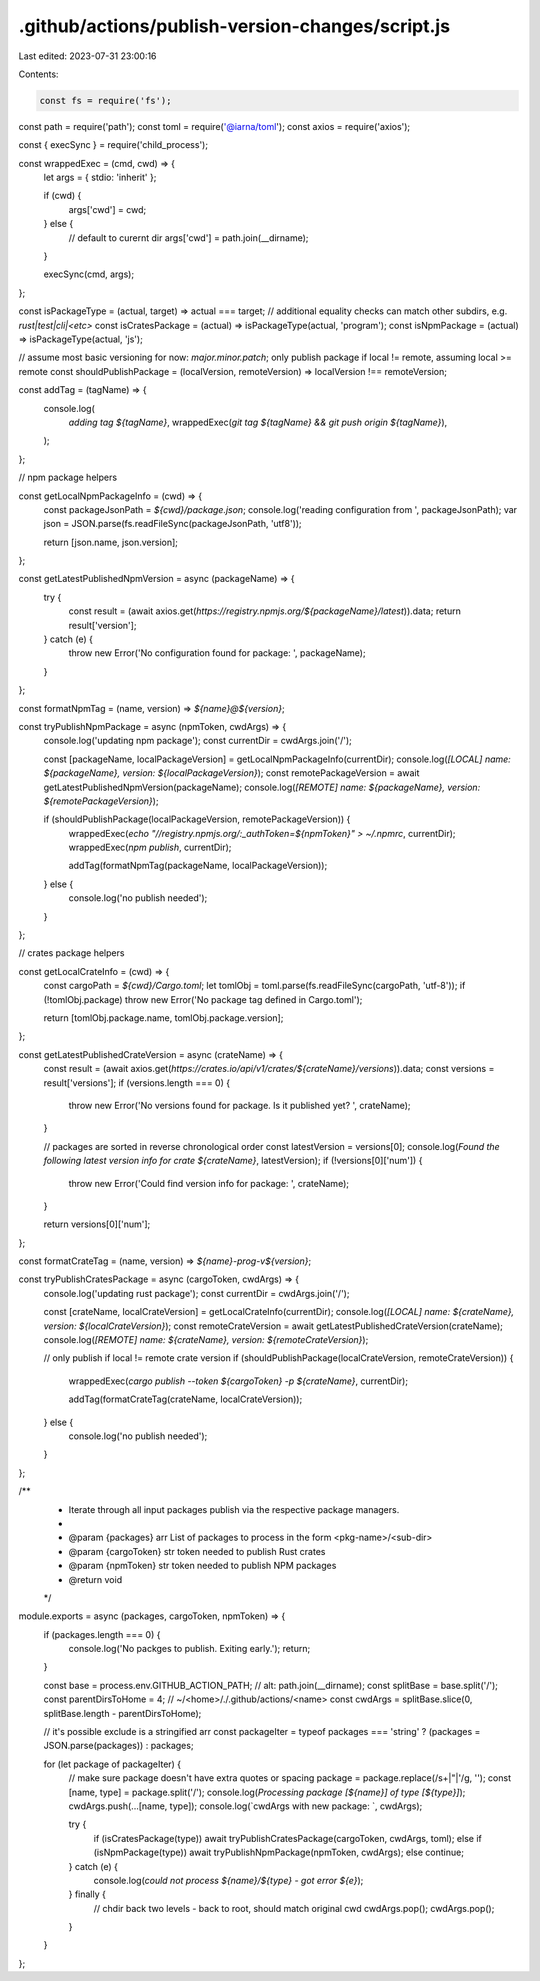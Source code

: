 .github/actions/publish-version-changes/script.js
=================================================

Last edited: 2023-07-31 23:00:16

Contents:

.. code-block:: js

    const fs = require('fs');
const path = require('path');
const toml = require('@iarna/toml');
const axios = require('axios');

const { execSync } = require('child_process');

const wrappedExec = (cmd, cwd) => {
  let args = { stdio: 'inherit' };

  if (cwd) {
    args['cwd'] = cwd;
  } else {
    // default to curernt dir
    args['cwd'] = path.join(__dirname);
  }

  execSync(cmd, args);
};

const isPackageType = (actual, target) => actual === target;
// additional equality checks can match other subdirs, e.g. `rust|test|cli|<etc>`
const isCratesPackage = (actual) => isPackageType(actual, 'program');
const isNpmPackage = (actual) => isPackageType(actual, 'js');

// assume most basic versioning for now: `major.minor.patch`; only publish package if local != remote, assuming local >= remote
const shouldPublishPackage = (localVersion, remoteVersion) => localVersion !== remoteVersion;

const addTag = (tagName) => {
  console.log(
    `adding tag ${tagName}`,
    wrappedExec(`git tag ${tagName} && git push origin ${tagName}`),
  );
};

// npm package helpers

const getLocalNpmPackageInfo = (cwd) => {
  const packageJsonPath = `${cwd}/package.json`;
  console.log('reading configuration from ', packageJsonPath);
  var json = JSON.parse(fs.readFileSync(packageJsonPath, 'utf8'));

  return [json.name, json.version];
};

const getLatestPublishedNpmVersion = async (packageName) => {
  try {
    const result = (await axios.get(`https://registry.npmjs.org/${packageName}/latest`)).data;
    return result['version'];
  } catch (e) {
    throw new Error('No configuration found for package: ', packageName);
  }
};

const formatNpmTag = (name, version) => `${name}@${version}`;

const tryPublishNpmPackage = async (npmToken, cwdArgs) => {
  console.log('updating npm package');
  const currentDir = cwdArgs.join('/');

  const [packageName, localPackageVersion] = getLocalNpmPackageInfo(currentDir);
  console.log(`[LOCAL] name: ${packageName}, version: ${localPackageVersion}`);
  const remotePackageVersion = await getLatestPublishedNpmVersion(packageName);
  console.log(`[REMOTE] name: ${packageName}, version: ${remotePackageVersion}`);

  if (shouldPublishPackage(localPackageVersion, remotePackageVersion)) {
    wrappedExec(`echo "//registry.npmjs.org/:_authToken=${npmToken}" > ~/.npmrc`, currentDir);
    wrappedExec(`npm publish`, currentDir);

    addTag(formatNpmTag(packageName, localPackageVersion));
  } else {
    console.log('no publish needed');
  }
};

// crates package helpers

const getLocalCrateInfo = (cwd) => {
  const cargoPath = `${cwd}/Cargo.toml`;
  let tomlObj = toml.parse(fs.readFileSync(cargoPath, 'utf-8'));
  if (!tomlObj.package) throw new Error('No package tag defined in Cargo.toml');

  return [tomlObj.package.name, tomlObj.package.version];
};

const getLatestPublishedCrateVersion = async (crateName) => {
  const result = (await axios.get(`https://crates.io/api/v1/crates/${crateName}/versions`)).data;
  const versions = result['versions'];
  if (versions.length === 0) {
    throw new Error('No versions found for package. Is it published yet? ', crateName);
  }

  // packages are sorted in reverse chronological order
  const latestVersion = versions[0];
  console.log(`Found the following latest version info for crate ${crateName}`, latestVersion);
  if (!versions[0]['num']) {
    throw new Error('Could find version info for package: ', crateName);
  }

  return versions[0]['num'];
};

const formatCrateTag = (name, version) => `${name}-prog-v${version}`;

const tryPublishCratesPackage = async (cargoToken, cwdArgs) => {
  console.log('updating rust package');
  const currentDir = cwdArgs.join('/');

  const [crateName, localCrateVersion] = getLocalCrateInfo(currentDir);
  console.log(`[LOCAL] name: ${crateName}, version: ${localCrateVersion}`);
  const remoteCrateVersion = await getLatestPublishedCrateVersion(crateName);
  console.log(`[REMOTE] name: ${crateName}, version: ${remoteCrateVersion}`);

  // only publish if local != remote crate version
  if (shouldPublishPackage(localCrateVersion, remoteCrateVersion)) {
    wrappedExec(`cargo publish --token ${cargoToken} -p ${crateName}`, currentDir);

    addTag(formatCrateTag(crateName, localCrateVersion));
  } else {
    console.log('no publish needed');
  }
};

/**
 * Iterate through all input packages publish via the respective package managers.
 *
 * @param {packages} arr List of packages to process in the form <pkg-name>/<sub-dir>
 * @param {cargoToken} str token needed to publish Rust crates
 * @param {npmToken} str token needed to publish NPM packages
 * @return void
 */
module.exports = async (packages, cargoToken, npmToken) => {
  if (packages.length === 0) {
    console.log('No packges to publish. Exiting early.');
    return;
  }

  const base = process.env.GITHUB_ACTION_PATH; // alt: path.join(__dirname);
  const splitBase = base.split('/');
  const parentDirsToHome = 4; // ~/<home>/./.github/actions/<name>
  const cwdArgs = splitBase.slice(0, splitBase.length - parentDirsToHome);

  // it's possible exclude is a stringified arr
  const packageIter = typeof packages === 'string' ? (packages = JSON.parse(packages)) : packages;

  for (let package of packageIter) {
    // make sure package doesn't have extra quotes or spacing
    package = package.replace(/\s+|\"|\'/g, '');
    const [name, type] = package.split('/');
    console.log(`Processing package [${name}] of type [${type}]`);
    cwdArgs.push(...[name, type]);
    console.log(`cwdArgs with new package: `, cwdArgs);

    try {
      if (isCratesPackage(type)) await tryPublishCratesPackage(cargoToken, cwdArgs, toml);
      else if (isNpmPackage(type)) await tryPublishNpmPackage(npmToken, cwdArgs);
      else continue;
    } catch (e) {
      console.log(`could not process ${name}/${type} - got error ${e}`);
    } finally {
      // chdir back two levels - back to root, should match original cwd
      cwdArgs.pop();
      cwdArgs.pop();
    }
  }
};



